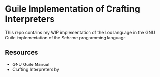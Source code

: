 * Guile Implementation of Crafting Interpreters

This repo contains my WIP implementation of the Lox language in the GNU Guile
implementation of the Scheme programming language.

** Resources

- GNU Guile Manual
- Crafting Interpreters by 
